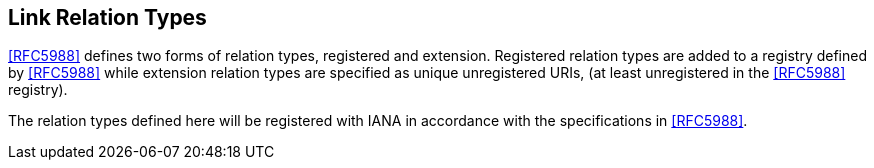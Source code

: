 [[link_relation_types]]
== Link Relation Types

<<RFC5988>> defines two forms of relation types, registered and
extension.  Registered relation types are added to a registry defined
by <<RFC5988>> while extension relation types are specified as unique
unregistered URIs, (at least unregistered in the <<RFC5988>> registry).

The relation types defined here will be registered with IANA in
accordance with the specifications in <<RFC5988>>.

